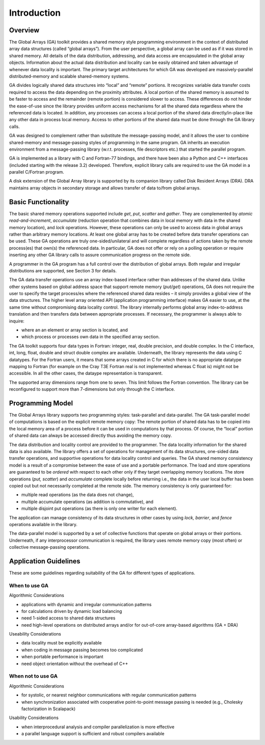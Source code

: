 Introduction
============

Overview
--------

The Global Arrays (GA) toolkit provides a shared memory style
programming environment in the context of distributed array data
structures (called “global arrays”). From the user perspective, a global
array can be used as if it was stored in shared memory. All details of
the data distribution, addressing, and data access are encapsulated in
the global array objects. Information about the actual data distribution
and locality can be easily obtained and taken advantage of whenever data
locality is important. The primary target architectures for which GA was
developed are massively-parallel distributed-memory and scalable
shared-memory systems.

GA divides logically shared data structures into “local” and “remote”
portions. It recognizes variable data transfer costs required to access
the data depending on the proximity attributes. A local portion of the
shared memory is assumed to be faster to access and the remainder
(remote portion) is considered slower to access. These differences do
not hinder the ease-of-use since the library provides uniform access
mechanisms for all the shared data regardless where the referenced data
is located. In addition, any processes can access a local portion of the
shared data directly/in-place like any other data in process local
memory. Access to other portions of the shared data must be done through
the GA library calls.

GA was designed to complement rather than substitute the message-passing
model, and it allows the user to combine shared-memory and
message-passing styles of programming in the same program. GA inherits
an execution environment from a message-passing library (w.r.t.
processes, file descriptors etc.) that started the parallel program.

GA is implemented as a library with C and Fortran-77 bindings, and there
have been also a Python and C++ interfaces (included starting with the
release 3.2) developed. Therefore, explicit library calls are required
to use the GA model in a parallel C/Fortran program.

A disk extension of the Global Array library is supported by its
companion library called Disk Resident Arrays (DRA). DRA maintains array
objects in secondary storage and allows transfer of data to/from global
arrays.

Basic Functionality
-------------------

The basic shared memory operations supported include *get*, *put*,
*scatter* and *gather*. They are complemented by *atomic*
*read-and-increment*, *accumulate* (reduction operation that combines
data in local memory with data in the shared memory location), and
*lock* operations. However, these operations can only be used to access
data in global arrays rather than arbitrary memory locations. At least
one global array has to be created before data transfer operations can
be used. These GA operations are truly one-sided/unilateral and will
complete regardless of actions taken by the remote process(es) that
own(s) the referenced data. In particular, GA does not offer or rely on
a polling operation or require inserting any other GA library calls to
assure communication progress on the remote side.

A programmer in the GA program has a full control over the distribution
of global arrays. Both regular and irregular distributions are
supported, see Section 3 for details.

The GA data transfer operations use an array index-based interface
rather than addresses of the shared data. Unlike other systems based on
global address space that support remote memory (*put/get*) operations,
GA does not require the user to specify the target process/es where the
referenced shared data resides – it simply provides a global view of the
data structures. The higher level array oriented API (application
programming interface) makes GA easier to use, at the same time without
compromising data locality control. The library internally performs
global array index-to-address translation and then transfers data
between appropriate processes. If necessary, the programmer is always
able to inquire:

-  where an an element or array section is located, and

-  which process or processes own data in the specified array section.

The GA toolkit supports four data types in Fortran: integer, real,
double precision, and double complex. In the C interface, int, long,
float, double and struct double complex are available. Underneath, the
library represents the data using C datatypes. For the Fortran users, it
means that some arrays created in C for which there is no appropriate
datatype mapping to Fortran (for example on the Cray T3E Fortran real is
not implemented whereas C float is) might not be accessible. In all the
other cases, the dataype representation is transparent.

The supported array dimensions range from one to seven. This limit
follows the Fortran convention. The library can be reconfigured to
support more than 7-dimensions but only through the C interface.

Programming Model
-----------------

The Global Arrays library supports two programming styles: task-parallel
and data-parallel. The GA task-parallel model of computations is based
on the explicit remote memory copy: The remote portion of shared data
has to be copied into the local memory area of a process before it can
be used in computations by that process. Of course, the “local” portion
of shared data can always be accessed directly thus avoiding the memory
copy.

.. image:: images/mod.png
   :width: 6in

The data distribution and locality control are provided to the
programmer. The data locality information for the shared data is also
available. The library offers a set of operations for management of its
data structures, one-sided data transfer operations, and supportive
operations for data locality control and queries. The GA shared memory
consistency model is a result of a compromise between the ease of use
and a portable performance. The load and store operations are guaranteed
to be *ordered* with respect to each other only if they target
overlapping memory locations. The store operations (*put, scatter*) and
*accumulate* complete locally before returning i.e., the data in the
user local buffer has been copied out but not necessarily completed at
the remote side. The memory consistency is only guaranteed for:

-  multiple read operations (as the data does not change),

-  multiple accumulate operations (as addition is commutative), and

-  multiple disjoint put operations (as there is only one writer for
   each element).

The application can manage consistency of its data structures in other
cases by using *lock, barrier*, and *fence* operations available in the
library.

The data-parallel model is supported by a set of collective functions
that operate on global arrays or their portions. Underneath, if any
interprocessor communication is required, the library uses remote memory
copy (most often) or collective message-passing operations.

Application Guidelines
----------------------

These are some guidelines regarding suitability of the GA for different
types of applications.

When to use GA
~~~~~~~~~~~~~~

Algorithmic Considerations

-  applications with dynamic and irregular communication patterns

-  for calculations driven by dynamic load balancing

-  need 1-sided access to shared data structures

-  need high-level operations on distributed arrays and/or for
   out-of-core array-based algorithms (GA + DRA)

Useability Considerations

-  data locality must be explicitly available

-  when coding in message passing becomes too complicated

-  when portable performance is important

-  need object orientation without the overhead of C++

When not to use GA
~~~~~~~~~~~~~~~~~~

Algorithmic Considerations

-  for systolic, or nearest neighbor communications with regular
   communication patterns

-  when synchronization associated with cooperative point-to-point
   message passing is needed (e.g., Cholesky factorization in Scalapack)

Usability Considerations

-  when interprocedural analysis and compiler parallelization is more
   effective

-  a parallel language support is sufficient and robust compilers
   available


